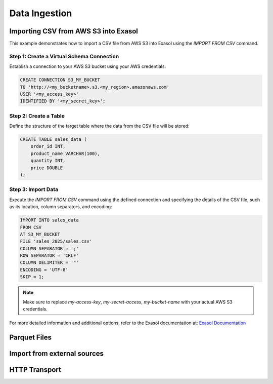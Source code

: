 Data Ingestion
==============

Importing CSV from AWS S3 into Exasol
-------------------------------------
This example demonstrates how to import a CSV file from AWS S3 into Exasol using the `IMPORT FROM CSV` command.

Step 1: Create a Virtual Schema Connection
^^^^^^^^^^^^^^^^^^^^^^^^^^^^^^^^^^^^^^^^^^

Establish a connection to your AWS S3 bucket using your AWS credentials:

.. code-block:: sql

    CREATE CONNECTION S3_MY_BUCKET
    TO 'http://<my_bucketname>.s3.<my_region>.amazonaws.com'
    USER '<my_access_key>'
    IDENTIFIED BY '<my_secret_key>';

Step 2: Create a Table
^^^^^^^^^^^^^^^^^^^^^^

Define the structure of the target table where the data from the CSV file will be stored:

.. code-block:: sql

    CREATE TABLE sales_data (
        order_id INT,
        product_name VARCHAR(100),
        quantity INT,
        price DOUBLE
    );

Step 3: Import Data
^^^^^^^^^^^^^^^^^^^

Execute the `IMPORT FROM CSV` command using the defined connection and specifying the details of the CSV file, such as its location, column separators, and encoding:

.. code-block:: sql

    IMPORT INTO sales_data
    FROM CSV
    AT S3_MY_BUCKET
    FILE 'sales_2025/sales.csv'
    COLUMN SEPARATOR = ';'
    ROW SEPARATOR = 'CRLF'
    COLUMN DELIMITER = '"'
    ENCODING = 'UTF-8'
    SKIP = 1;

.. note::
    Make sure to replace `my-access-key`, `my-secret-access`, `my-bucket-name` with your actual AWS S3 credentials.

For more detailed information and additional options, refer to the Exasol documentation at: `Exasol Documentation <https://docs.exasol.com/db/latest/sql/import.htm>`_



Parquet Files
-------------

Import from external sources
----------------------------

HTTP Transport
--------------
